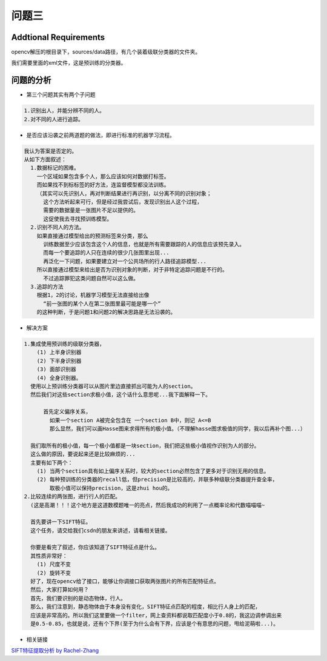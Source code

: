

问题三
======

Addtional Requirements
------------

opencv解压的根目录下，sources/data路径，有几个装着级联分类器的文件夹。

我们需要里面的xml文件，这是预训练的分类器。


问题的分析
----------



- 第三个问题其实有两个子问题

.. code:: PlainText

  1.识别出人，并能分辨不同的人。
  2.对不同的人进行追踪。

- 是否应该沿袭之前两道题的做法，即进行标准的机器学习流程。
.. code:: PlainText

  我认为答案是否定的。
  从如下方面叙述：
    1.数据标记的困难。
      一个区域如果包含多个人，那么应该如何对数据打标签。
      而如果找不到标标签的好方法，连监督模型都没法训练。
      （其实可以先识别人，再对判断结果进行再识别，以分离不同的识别对象；
        这个方法听起来可行，但是经过我尝试后，发现识别出人这个过程，
        需要的数据量是一张图片不足以提供的。
        这促使我去寻找预训练模型。
    2.识别不同人的方法。
      如果直接通过模型给出的预测标签来分类，那么
        训练数据至少应该包含这个人的信息，也就是所有需要跟踪的人的信息应该预先录入。
        而每一个要追踪的人只在连续的很少几张图里出现...
        再泛化一下问题，如果要建立对一个公共场所的行人路径追踪模型...
      所以直接通过模型来给出是否为识别对象的判断，对于非特定追踪问题是不行的。
        不过追踪罪犯这类问题自然可以这么做。
    3.追踪的方法
      根据1，2的讨论，机器学习模型无法直接给出像
        “前一张图的某个人在第二张图里最可能是哪一个”
      的这种判断，于是问题1和问题2的解决思路是无法沿袭的。

- 解决方案

.. code:: PlainText

  1.集成使用预训练的级联分类器，
      (1) 上半身识别器
      (2) 下半身识别器
      (3) 面部识别器
      (4) 全身识别器。
    使用以上预训练分类器可以从图片里边直接抓出可能为人的section。
    然后我们对这些section求极小值，这个话什么意思呢...我下面解释一下。

        首先定义偏序关系，
          如果一个section A被完全包含在 一个section B中，则记 A<=B
          那么显然，我们可以画Hasse图来求得所有的极小值。（不理解hasse图求极值的同学，我以后再补个图...）

    我们取所有的极小值，每一个极小值都是一块section，我们把这些极小值视作识别为人的部分。
    这么做的原因，要说起来还是比较麻烦的...
    主要有如下两个：
      (1) 当两个section具有如上偏序关系时，较大的section必然包含了更多对于识别无用的信息。
      (2) 每种预训练的分类器的recall低，但precision是比较高的，并联多种级联分类器提升查全率，
          取极小值可以保持precision，这是zhui hou的。
  2.比较连续的两张图，进行行人的匹配。
    (这是高潮！！！这个地方是这道数模题唯一的亮点，然后我成功的利用了一点概率论和代数喵喵喵~

    首先要讲一下SIFT特征。
    这个任务，请交给我们csdn的朋友来讲述，请看相关链接。

    你要是看完了叙述，你应该知道了SIFT特征点是什么。
    其性质非常好：
      (1) 尺度不变
      (2) 旋转不变
    好了，现在opencv给了接口，能够让你调接口获取两张图片的所有匹配特征点。
    然后，大家打算如何用？
    首先，我们要识别的是动态物体，行人。
    那么，我们注意到，静态物体由于本身没有变化，SIFT特征点匹配的程度，相比行人身上的匹配，
    应该是非常高的。所以我们这里要做一个filter，网上查资料都说取匹配度小于0.8的，我这边调参调出来
    是0.5-0.85，也就是说，还有个下界(至于为什么会有下界，应该是个有意思的问题，甩给泥萌啦...)。

    









- 相关链接

`SIFT特征提取分析 by Rachel-Zhang <http://blog.csdn.net/abcjennifer/article/details/7639681>`_
